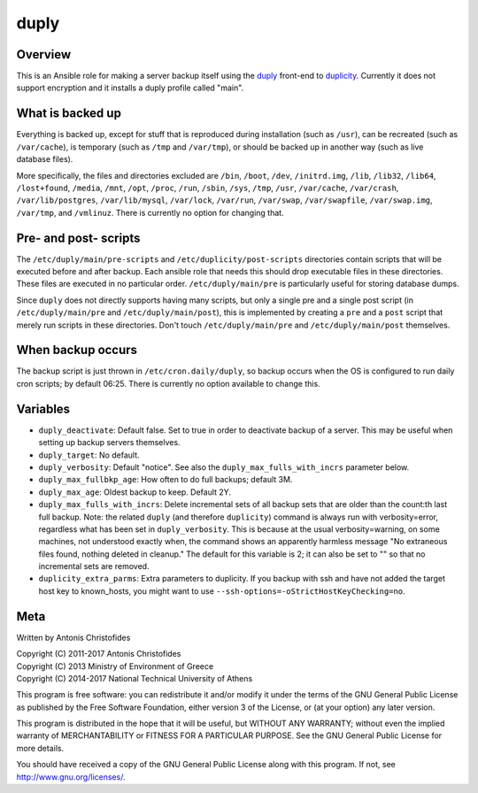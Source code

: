 =====
duply
=====

Overview
========

This is an Ansible role for making a server backup itself using the
duply_ front-end to duplicity_. Currently it does not support
encryption and it installs a duply profile called "main".

.. _duply: http://duply.net
.. _duplicity: http://duplicity.nongnu.org/

What is backed up
=================

Everything is backed up, except for stuff that is reproduced during
installation (such as ``/usr``), can be recreated (such as
``/var/cache``), is temporary (such as ``/tmp`` and ``/var/tmp``), or
should be backed up in another way (such as live database files).

More specifically, the files and directories excluded are ``/bin``,
``/boot``, ``/dev``, ``/initrd.img``, ``/lib``, ``/lib32``, ``/lib64``,
``/lost+found``, ``/media``, ``/mnt``, ``/opt``, ``/proc``, ``/run``,
``/sbin``, ``/sys``, ``/tmp``, ``/usr``, ``/var/cache``, ``/var/crash``,
``/var/lib/postgres``, ``/var/lib/mysql``, ``/var/lock``, ``/var/run``,
``/var/swap``, ``/var/swapfile``, ``/var/swap.img``, ``/var/tmp``, and
``/vmlinuz``. There is currently no option for changing that.

Pre- and post- scripts
======================

The ``/etc/duply/main/pre-scripts`` and ``/etc/duplicity/post-scripts``
directories contain scripts that will be executed before and after
backup. Each ansible role that needs this should drop executable files
in these directories. These files are executed in no particular order.
``/etc/duply/main/pre`` is particularly useful for storing database
dumps.

Since ``duply`` does not directly supports having many scripts, but only
a single pre and a single post script (in ``/etc/duply/main/pre`` and
``/etc/duply/main/post``), this is implemented by creating a ``pre`` and
a ``post`` script that merely run scripts in these directories. Don't
touch ``/etc/duply/main/pre`` and ``/etc/duply/main/post`` themselves.
  
When backup occurs
==================

The backup script is just thrown in ``/etc/cron.daily/duply``, so backup
occurs when the OS is configured to run daily cron scripts; by default
06:25. There is currently no option available to change this.

Variables
=========

- ``duply_deactivate``: Default false. Set to true in order to
  deactivate backup of a server. This may be useful when setting up
  backup servers themselves.
- ``duply_target``: No default.
- ``duply_verbosity``: Default "notice". See also the
  ``duply_max_fulls_with_incrs`` parameter below.
- ``duply_max_fullbkp_age``: How often to do full backups; default 3M.
- ``duply_max_age``: Oldest backup to keep.  Default 2Y.
- ``duply_max_fulls_with_incrs``: Delete incremental sets
  of all backup sets that are older than the count:th last full
  backup. Note: the related ``duply`` (and therefore ``duplicity``)
  command is always run with verbosity=error, regardless what has been
  set in ``duply_verbosity``. This is because at the usual
  verbosity=warning, on some machines, not understood exactly when, the
  command shows an apparently harmless message "No extraneous files
  found, nothing deleted in cleanup." The default for this variable is
  2; it can also be set to "" so that no incremental sets are removed.
- ``duplicity_extra_parms``: Extra parameters to duplicity.  If you
  backup with ssh and have not added the target host key to known_hosts,
  you might want to use ``--ssh-options=-oStrictHostKeyChecking=no``.

Meta
====

Written by Antonis Christofides

| Copyright (C) 2011-2017 Antonis Christofides
| Copyright (C) 2013 Ministry of Environment of Greece
| Copyright (C) 2014-2017 National Technical University of Athens

This program is free software: you can redistribute it and/or modify
it under the terms of the GNU General Public License as published by
the Free Software Foundation, either version 3 of the License, or
(at your option) any later version.

This program is distributed in the hope that it will be useful,
but WITHOUT ANY WARRANTY; without even the implied warranty of
MERCHANTABILITY or FITNESS FOR A PARTICULAR PURPOSE.  See the
GNU General Public License for more details.

You should have received a copy of the GNU General Public License
along with this program.  If not, see http://www.gnu.org/licenses/.
